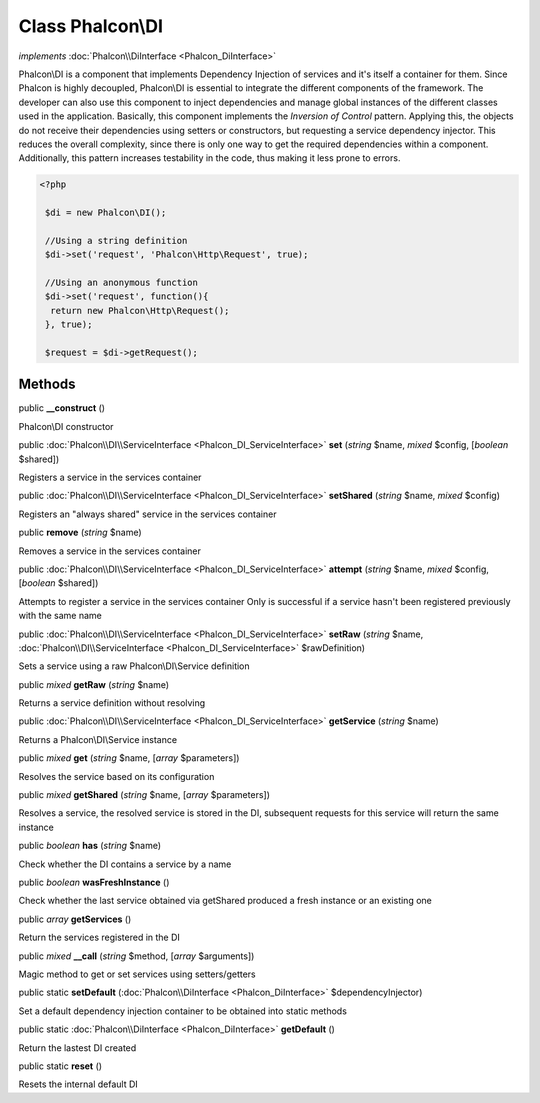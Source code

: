 Class **Phalcon\\DI**
=====================

*implements* :doc:`Phalcon\\DiInterface <Phalcon_DiInterface>`

Phalcon\\DI is a component that implements Dependency Injection of services and it's itself a container for them.  Since Phalcon is highly decoupled, Phalcon\\DI is essential to integrate the different components of the framework. The developer can also use this component to inject dependencies and manage global instances of the different classes used in the application.  Basically, this component implements the `Inversion of Control` pattern. Applying this, the objects do not receive their dependencies using setters or constructors, but requesting a service dependency injector. This reduces the overall complexity, since there is only one way to get the required dependencies within a component.  Additionally, this pattern increases testability in the code, thus making it less prone to errors.  

.. code-block:: php

    <?php

     $di = new Phalcon\DI();
    
     //Using a string definition
     $di->set('request', 'Phalcon\Http\Request', true);
    
     //Using an anonymous function
     $di->set('request', function(){
      return new Phalcon\Http\Request();
     }, true);
    
     $request = $di->getRequest();



Methods
---------

public  **__construct** ()

Phalcon\\DI constructor



public :doc:`Phalcon\\DI\\ServiceInterface <Phalcon_DI_ServiceInterface>`  **set** (*string* $name, *mixed* $config, [*boolean* $shared])

Registers a service in the services container



public :doc:`Phalcon\\DI\\ServiceInterface <Phalcon_DI_ServiceInterface>`  **setShared** (*string* $name, *mixed* $config)

Registers an "always shared" service in the services container



public  **remove** (*string* $name)

Removes a service in the services container



public :doc:`Phalcon\\DI\\ServiceInterface <Phalcon_DI_ServiceInterface>`  **attempt** (*string* $name, *mixed* $config, [*boolean* $shared])

Attempts to register a service in the services container Only is successful if a service hasn't been registered previously with the same name



public :doc:`Phalcon\\DI\\ServiceInterface <Phalcon_DI_ServiceInterface>`  **setRaw** (*string* $name, :doc:`Phalcon\\DI\\ServiceInterface <Phalcon_DI_ServiceInterface>` $rawDefinition)

Sets a service using a raw Phalcon\\DI\\Service definition



public *mixed*  **getRaw** (*string* $name)

Returns a service definition without resolving



public :doc:`Phalcon\\DI\\ServiceInterface <Phalcon_DI_ServiceInterface>`  **getService** (*string* $name)

Returns a Phalcon\\DI\\Service instance



public *mixed*  **get** (*string* $name, [*array* $parameters])

Resolves the service based on its configuration



public *mixed*  **getShared** (*string* $name, [*array* $parameters])

Resolves a service, the resolved service is stored in the DI, subsequent requests for this service will return the same instance



public *boolean*  **has** (*string* $name)

Check whether the DI contains a service by a name



public *boolean*  **wasFreshInstance** ()

Check whether the last service obtained via getShared produced a fresh instance or an existing one



public *array*  **getServices** ()

Return the services registered in the DI



public *mixed*  **__call** (*string* $method, [*array* $arguments])

Magic method to get or set services using setters/getters



public static  **setDefault** (:doc:`Phalcon\\DiInterface <Phalcon_DiInterface>` $dependencyInjector)

Set a default dependency injection container to be obtained into static methods



public static :doc:`Phalcon\\DiInterface <Phalcon_DiInterface>`  **getDefault** ()

Return the lastest DI created



public static  **reset** ()

Resets the internal default DI



